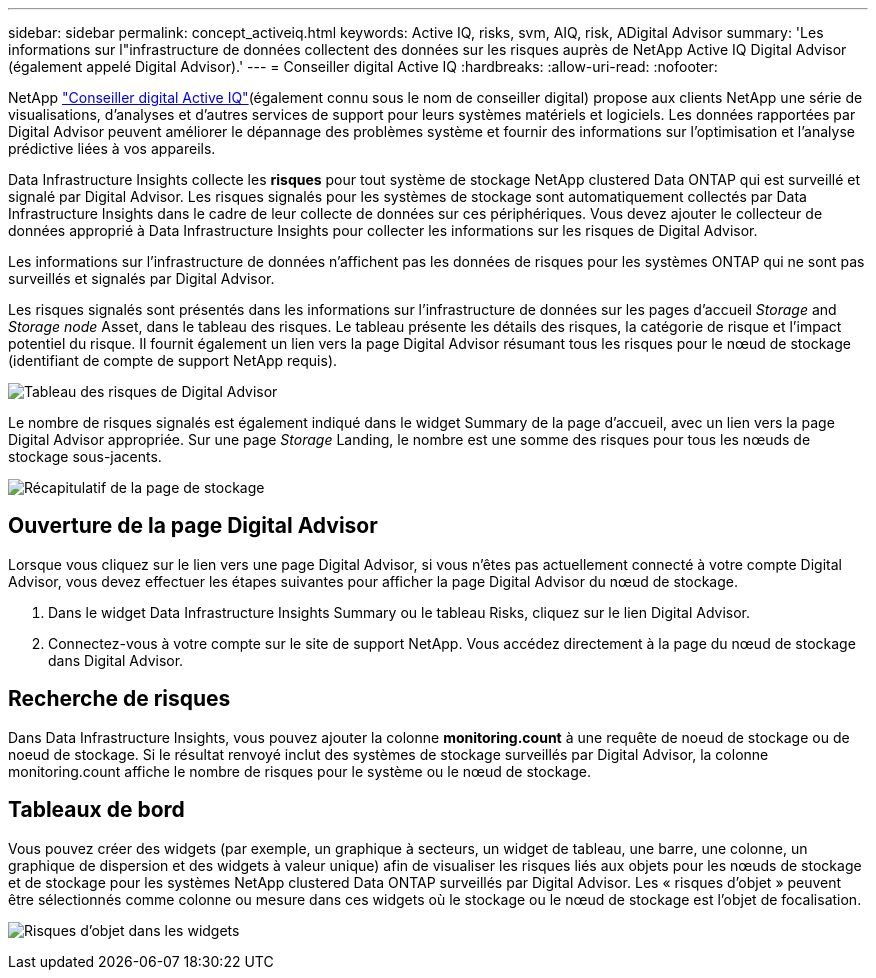 ---
sidebar: sidebar 
permalink: concept_activeiq.html 
keywords: Active IQ, risks, svm, AIQ, risk, ADigital Advisor 
summary: 'Les informations sur l"infrastructure de données collectent des données sur les risques auprès de NetApp Active IQ Digital Advisor (également appelé Digital Advisor).' 
---
= Conseiller digital Active IQ
:hardbreaks:
:allow-uri-read: 
:nofooter: 


[role="lead"]
NetApp link:https://docs.netapp.com/us-en/active-iq/["Conseiller digital Active IQ"](également connu sous le nom de conseiller digital) propose aux clients NetApp une série de visualisations, d'analyses et d'autres services de support pour leurs systèmes matériels et logiciels. Les données rapportées par Digital Advisor peuvent améliorer le dépannage des problèmes système et fournir des informations sur l'optimisation et l'analyse prédictive liées à vos appareils.

Data Infrastructure Insights collecte les *risques* pour tout système de stockage NetApp clustered Data ONTAP qui est surveillé et signalé par Digital Advisor. Les risques signalés pour les systèmes de stockage sont automatiquement collectés par Data Infrastructure Insights dans le cadre de leur collecte de données sur ces périphériques. Vous devez ajouter le collecteur de données approprié à Data Infrastructure Insights pour collecter les informations sur les risques de Digital Advisor.

Les informations sur l'infrastructure de données n'affichent pas les données de risques pour les systèmes ONTAP qui ne sont pas surveillés et signalés par Digital Advisor.

Les risques signalés sont présentés dans les informations sur l'infrastructure de données sur les pages d'accueil _Storage_ and _Storage node_ Asset, dans le tableau des risques. Le tableau présente les détails des risques, la catégorie de risque et l'impact potentiel du risque. Il fournit également un lien vers la page Digital Advisor résumant tous les risques pour le nœud de stockage (identifiant de compte de support NetApp requis).

image:AIQ_Risks_Table_Example.png["Tableau des risques de Digital Advisor"]

Le nombre de risques signalés est également indiqué dans le widget Summary de la page d'accueil, avec un lien vers la page Digital Advisor appropriée. Sur une page _Storage_ Landing, le nombre est une somme des risques pour tous les nœuds de stockage sous-jacents.

image:AIQ_Summary_Example.png["Récapitulatif de la page de stockage"]



== Ouverture de la page Digital Advisor

Lorsque vous cliquez sur le lien vers une page Digital Advisor, si vous n'êtes pas actuellement connecté à votre compte Digital Advisor, vous devez effectuer les étapes suivantes pour afficher la page Digital Advisor du nœud de stockage.

. Dans le widget Data Infrastructure Insights Summary ou le tableau Risks, cliquez sur le lien Digital Advisor.
. Connectez-vous à votre compte sur le site de support NetApp. Vous accédez directement à la page du nœud de stockage dans Digital Advisor.




== Recherche de risques

Dans Data Infrastructure Insights, vous pouvez ajouter la colonne *monitoring.count* à une requête de noeud de stockage ou de noeud de stockage. Si le résultat renvoyé inclut des systèmes de stockage surveillés par Digital Advisor, la colonne monitoring.count affiche le nombre de risques pour le système ou le nœud de stockage.



== Tableaux de bord

Vous pouvez créer des widgets (par exemple, un graphique à secteurs, un widget de tableau, une barre, une colonne, un graphique de dispersion et des widgets à valeur unique) afin de visualiser les risques liés aux objets pour les nœuds de stockage et de stockage pour les systèmes NetApp clustered Data ONTAP surveillés par Digital Advisor. Les « risques d'objet » peuvent être sélectionnés comme colonne ou mesure dans ces widgets où le stockage ou le nœud de stockage est l'objet de focalisation.

image:ObjectRiskWidgets.png["Risques d'objet dans les widgets"]
